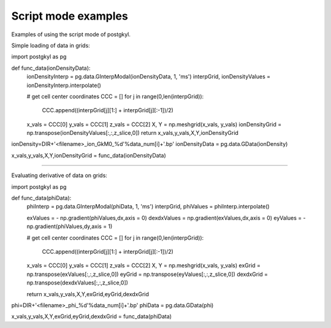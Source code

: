 .. _pg_scriptModeExamples:

Script mode examples
++++++++++++++++++++

Examples of using the script mode of postgkyl.

Simple loading of data in grids:

import postgkyl as pg

def func_data(ionDensityData):
	ionDensityInterp = pg.data.GInterpModal(ionDensityData, 1, 'ms')
	interpGrid, ionDensityValues = ionDensityInterp.interpolate()

	# get cell center coordinates
	CCC = []
	for j in range(0,len(interpGrid)):
	    CCC.append((interpGrid[j][1:] + interpGrid[j][:-1])/2)

	x_vals = CCC[0]
	y_vals = CCC[1]
 	z_vals = CCC[2]
	X, Y = np.meshgrid(x_vals, y_vals)
	ionDensityGrid = np.transpose(ionDensityValues[:,:,z_slice,0])
	return x_vals,y_vals,X,Y,ionDensityGrid
  
ionDensity=DIR+'<filename>_ion_GkM0_%d'%data_num[i]+'.bp'
ionDensityData = pg.data.GData(ionDensity)

x_vals,y_vals,X,Y,ionDensityGrid = func_data(ionDensityData)

++++++++++++++++++++

Evaluating derivative of data on grids: 

import postgkyl as pg

def func_data(phiData):
	phiInterp = pg.data.GInterpModal(phiData, 1, 'ms')
	interpGrid, phiValues = phiInterp.interpolate()

	exValues = - np.gradient(phiValues,dx,axis = 0)
	dexdxValues = np.gradient(exValues,dx,axis = 0)
	eyValues = - np.gradient(phiValues,dy,axis = 1)

	# get cell center coordinates
	CCC = []
	for j in range(0,len(interpGrid)):
	    CCC.append((interpGrid[j][1:] + interpGrid[j][:-1])/2)

	x_vals = CCC[0]
	y_vals = CCC[1]
	z_vals = CCC[2]
	X, Y = np.meshgrid(x_vals, y_vals)
	exGrid = np.transpose(exValues[:,:,z_slice,0])  
	eyGrid = np.transpose(eyValues[:,:,z_slice,0])
	dexdxGrid = np.transpose(dexdxValues[:,:,z_slice,0])

	return x_vals,y_vals,X,Y,exGrid,eyGrid,dexdxGrid
  
phi=DIR+'<filename>_phi_%d'%data_num[i]+'.bp'
phiData = pg.data.GData(phi)

x_vals,y_vals,X,Y,exGrid,eyGrid,dexdxGrid = func_data(phiData)
  

